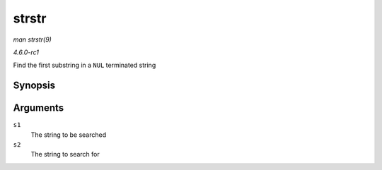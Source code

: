
.. _API-strstr:

======
strstr
======

*man strstr(9)*

*4.6.0-rc1*

Find the first substring in a ``NUL`` terminated string


Synopsis
========

.. c:function:: char ⋆ strstr( const char * s1, const char * s2 )

Arguments
=========

``s1``
    The string to be searched

``s2``
    The string to search for

